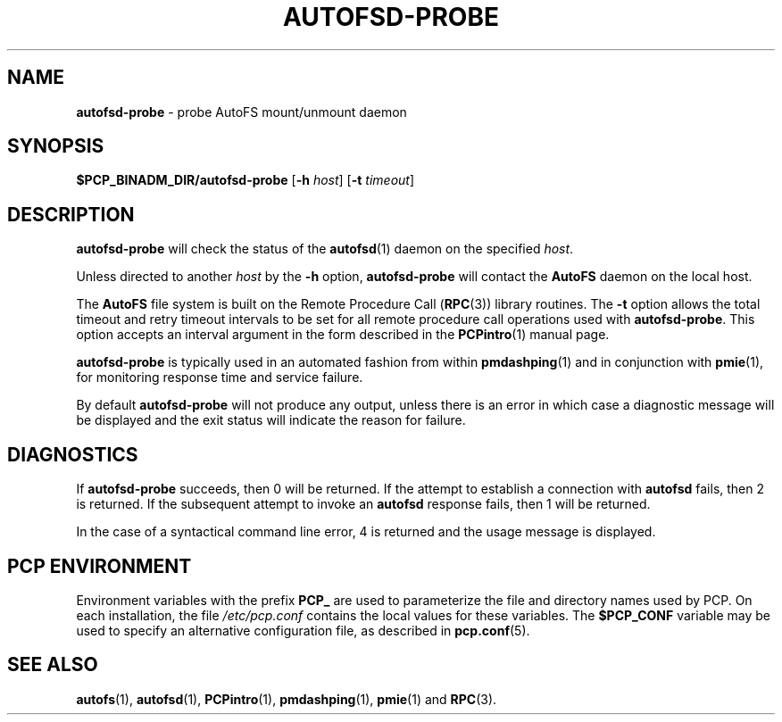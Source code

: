 '\"macro stdmacro
.TH AUTOFSD-PROBE 1 "PCP" "Performance Co-Pilot"
.SH NAME
\f3autofsd-probe\f1 \- probe AutoFS mount/unmount daemon
.SH SYNOPSIS
\f3$PCP_BINADM_DIR/autofsd-probe\f1
[\f3\-h\f1 \f2host\f1]
[\f3\-t\f1 \f2timeout\f1]
.SH DESCRIPTION
.B autofsd-probe
will check the status of the
.BR autofsd (1)
daemon on the specified
.IR host .
.PP
Unless directed to another
.I host
by the
.B \-h
option,
.B autofsd-probe
will contact the
.B AutoFS
daemon on the local host.
.PP
The
.B AutoFS
file system is built on the Remote Procedure Call (\c
.BR RPC (3))
library routines.  The
.B \-t
option allows the total timeout and retry timeout intervals to be set for all
remote procedure call operations used with
.BR autofsd-probe .
This option accepts an interval argument in the form described in the
.BR PCPintro (1)
manual page.
.PP
.B autofsd-probe
is typically used in an automated fashion from within
.BR pmdashping (1)
and in conjunction with
.BR pmie (1),
for monitoring response time and service failure.
.PP
By default
.B autofsd-probe
will not produce any output, unless there is an error in which case
a diagnostic message will be displayed and the exit status will indicate
the reason for failure.
.SH DIAGNOSTICS
If
.B autofsd-probe
succeeds, then 0 will be returned.
If the attempt to establish a connection with
.B autofsd
fails, then 2 is returned.
If the subsequent attempt to invoke an
.B autofsd
response fails, then 1 will be returned.
.PP
In the case of a syntactical command line error, 4 is returned and the
usage message is displayed.
.SH "PCP ENVIRONMENT"
Environment variables with the prefix
.B PCP_
are used to parameterize the file and directory names
used by PCP.
On each installation, the file
.I /etc/pcp.conf
contains the local values for these variables.
The
.B $PCP_CONF
variable may be used to specify an alternative
configuration file,
as described in
.BR pcp.conf (5).
.SH SEE ALSO
.BR autofs (1),
.BR autofsd (1),
.BR PCPintro (1),
.BR pmdashping (1),
.BR pmie (1)
and
.BR RPC (3).
